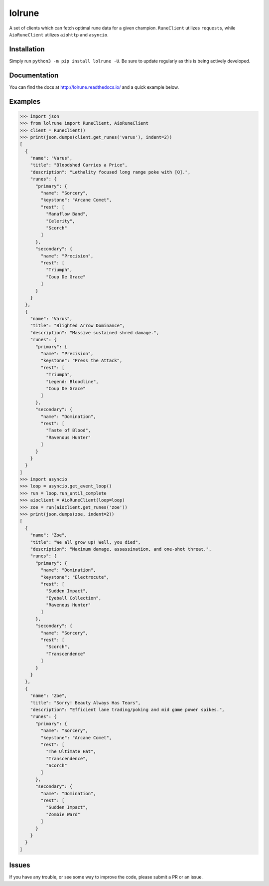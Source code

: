 lolrune
-------

.. image:: https://readthedocs.org/projects/lolrune/badge/?version=latest
  :target: http://lolrune.readthedocs.io/en/latest/?badge=latest
  :alt: Documentation Status

A set of clients which can fetch optimal rune data for a given champion.
``RuneClient`` utilizes ``requests``, while ``AioRuneClient`` utilizes ``aiohttp`` and ``asyncio``.

Installation
~~~~~~~~~~~~

Simply run ``python3 -m pip install lolrune -U``. Be sure to update
regularly as this is being actively developed.

Documentation
~~~~~~~~~~~~~

You can find the docs at http://lolrune.readthedocs.io/ and a quick example below.

Examples
~~~~~~~~

.. code:: py

    >>> import json
    >>> from lolrune import RuneClient, AioRuneClient
    >>> client = RuneClient()
    >>> print(json.dumps(client.get_runes('varus'), indent=2))
    [
      {
        "name": "Varus",
        "title": "Bloodshed Carries a Price",
        "description": "Lethality focused long range poke with [Q].",
        "runes": {
          "primary": {
            "name": "Sorcery",
            "keystone": "Arcane Comet",
            "rest": [
              "Manaflow Band",
              "Celerity",
              "Scorch"
            ]
          },
          "secondary": {
            "name": "Precision",
            "rest": [
              "Triumph",
              "Coup De Grace"
            ]
          }
        }
      },
      {
        "name": "Varus",
        "title": "Blighted Arrow Dominance",
        "description": "Massive sustained shred damage.",
        "runes": {
          "primary": {
            "name": "Precision",
            "keystone": "Press the Attack",
            "rest": [
              "Triumph",
              "Legend: Bloodline",
              "Coup De Grace"
            ]
          },
          "secondary": {
            "name": "Domination",
            "rest": [
              "Taste of Blood",
              "Ravenous Hunter"
            ]
          }
        }
      }
    ]
    >>> import asyncio
    >>> loop = asyncio.get_event_loop()
    >>> run = loop.run_until_complete
    >>> aioclient = AioRuneClient(loop=loop)
    >>> zoe = run(aioclient.get_runes('zoe'))
    >>> print(json.dumps(zoe, indent=2))
    [
      {
        "name": "Zoe",
        "title": "We all grow up! Well, you died",
        "description": "Maximum damage, assassination, and one-shot threat.",
        "runes": {
          "primary": {
            "name": "Domination",
            "keystone": "Electrocute",
            "rest": [
              "Sudden Impact",
              "Eyeball Collection",
              "Ravenous Hunter"
            ]
          },
          "secondary": {
            "name": "Sorcery",
            "rest": [
              "Scorch",
              "Transcendence"
            ]
          }
        }
      },
      {
        "name": "Zoe",
        "title": "Sorry! Beauty Always Has Tears",
        "description": "Efficient lane trading/poking and mid game power spikes.",
        "runes": {
          "primary": {
            "name": "Sorcery",
            "keystone": "Arcane Comet",
            "rest": [
              "The Ultimate Hat",
              "Transcendence",
              "Scorch"
            ]
          },
          "secondary": {
            "name": "Domination",
            "rest": [
              "Sudden Impact",
              "Zombie Ward"
            ]
          }
        }
      }
    ]

Issues
~~~~~~

If you have any trouble, or see some way to improve the code, please
submit a PR or an issue.
